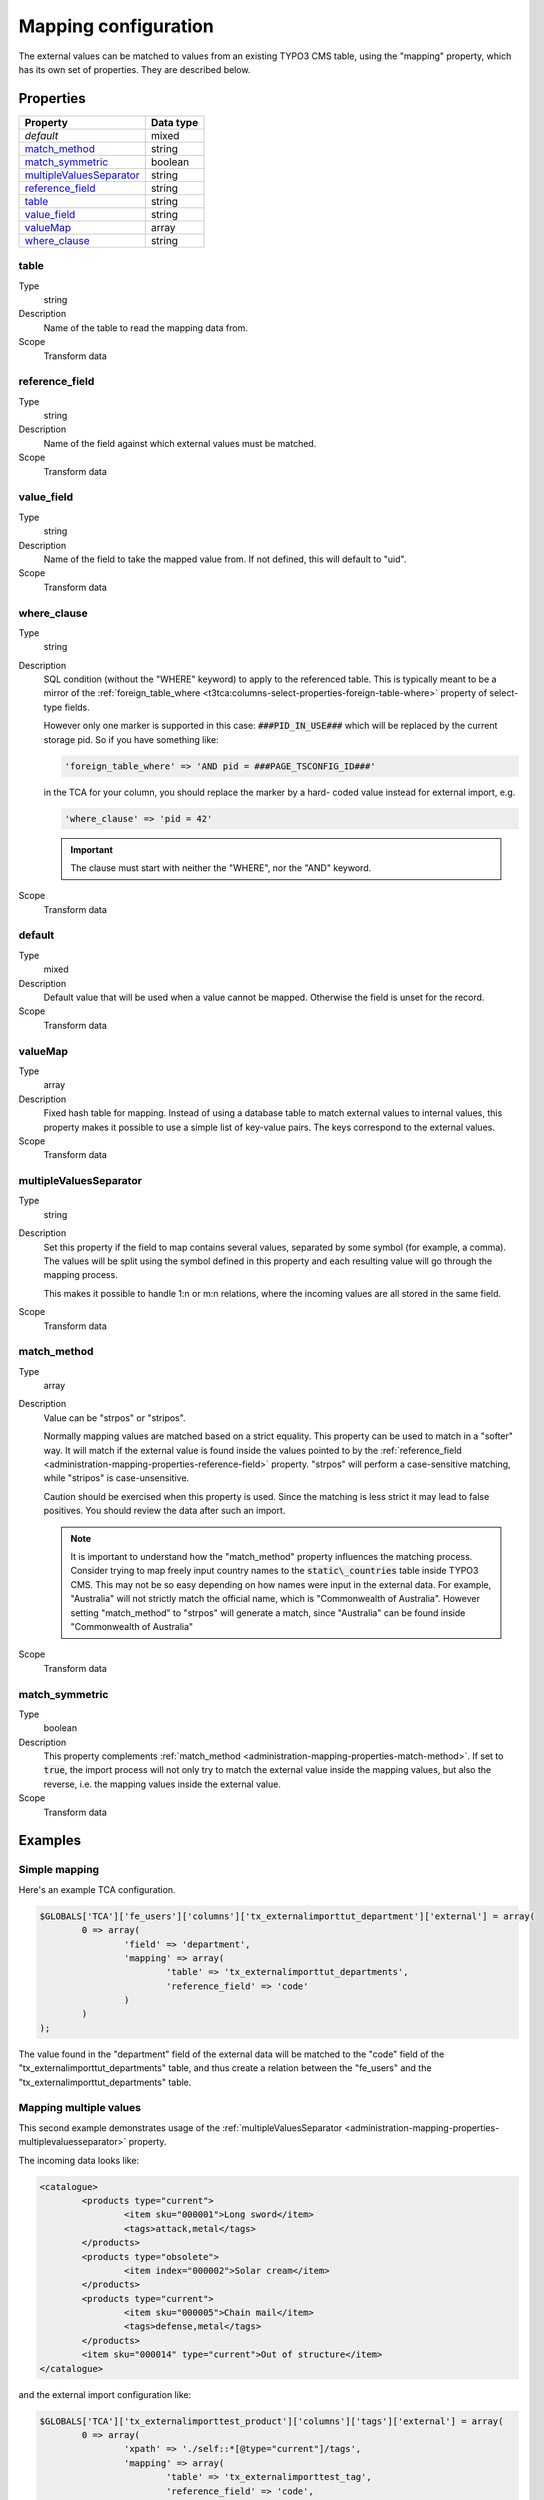 ﻿.. include:: ../../Includes.txt


.. _administration-mapping:

Mapping configuration
^^^^^^^^^^^^^^^^^^^^^

The external values can be matched to values from an existing
TYPO3 CMS table, using the "mapping" property, which has its own
set of properties. They are described below.


.. _administration-mapping-properties:

Properties
""""""""""

.. container:: ts-properties

   ========================== =============
   Property                   Data type
   ========================== =============
   `default`                  mixed
   `match\_method`_           string
   `match\_symmetric`_        boolean
   `multipleValuesSeparator`_ string
   `reference\_field`_        string
   table_                     string
   `value\_field`_            string
   valueMap_                  array
   `where\_clause`_           string
   ========================== =============


.. _administration-mapping-properties-table:

table
~~~~~

Type
  string

Description
  Name of the table to read the mapping data from.

Scope
  Transform data


.. _administration-mapping-properties-reference-field:

reference\_field
~~~~~~~~~~~~~~~~

Type
  string

Description
  Name of the field against which external values must be matched.

Scope
  Transform data


.. _administration-mapping-properties-value-field:

value\_field
~~~~~~~~~~~~

Type
  string

Description
  Name of the field to take the mapped value from. If not defined, this
  will default to "uid".

Scope
  Transform data


.. _administration-mapping-properties-where-clause:

where\_clause
~~~~~~~~~~~~~

Type
  string

Description
  SQL condition (without the "WHERE" keyword) to apply to the referenced
  table. This is typically meant to be a mirror of the
  :ref:`foreign_table_where <t3tca:columns-select-properties-foreign-table-where>`
  property of select-type fields.

  However only one marker is supported in this case: :code:`###PID_IN_USE###`
  which will be replaced by the current storage pid. So if you have
  something like:

  .. code-block:: php

     'foreign_table_where' => 'AND pid = ###PAGE_TSCONFIG_ID###'

  in the TCA for your column, you should replace the marker by a hard-
  coded value instead for external import, e.g.

  .. code-block:: php

     'where_clause' => 'pid = 42'

  .. important::

     The clause must start with neither the "WHERE", nor the "AND" keyword.

Scope
  Transform data


.. _administration-mapping-properties-default:

default
~~~~~~~

Type
  mixed

Description
  Default value that will be used when a value cannot be mapped. Otherwise the field is unset for the record.

Scope
  Transform data


.. _administration-mapping-properties-valuemap:

valueMap
~~~~~~~~

Type
  array

Description
  Fixed hash table for mapping. Instead of using a database table to
  match external values to internal values, this property makes it
  possible to use a simple list of key-value pairs. The keys correspond
  to the external values.

Scope
  Transform data


.. _administration-mapping-properties-multiplevaluesseparator:

multipleValuesSeparator
~~~~~~~~~~~~~~~~~~~~~~~

Type
  string

Description
  Set this property if the field to map contains several values,
  separated by some symbol (for example, a comma). The values will
  be split using the symbol defined in this property and each resulting
  value will go through the mapping process.

  This makes it possible to handle 1:n or m:n relations, where the
  incoming values are all stored in the same field.

Scope
  Transform data


.. _administration-mapping-properties-match-method:

match\_method
~~~~~~~~~~~~~

Type
  array

Description
  Value can be "strpos" or "stripos".

  Normally mapping values are matched based on a strict equality. This
  property can be used to match in a "softer" way. It will match if the
  external value is found inside the values pointed to by the
  :ref:`reference_field <administration-mapping-properties-reference-field>`
  property. "strpos" will perform a case-sensitive
  matching, while "stripos" is case-unsensitive.

  Caution should be exercised when this property is used. Since the
  matching is less strict it may lead to false positives. You should
  review the data after such an import.

  .. note::

     It is important to understand how the "match\_method" property
     influences the matching process. Consider trying to map freely input
     country names to the :code:`static\_countries` table inside TYPO3 CMS.
     This may not be so easy depending on how names were input in the
     external data. For example, "Australia" will not strictly match the
     official name, which is "Commonwealth of Australia". However setting
     "match\_method" to "strpos" will generate a match, since "Australia"
     can be found inside "Commonwealth of Australia"


Scope
  Transform data


.. _administration-mapping-properties-match-symmetric:

match\_symmetric
~~~~~~~~~~~~~~~~

Type
  boolean

Description
  This property complements :ref:`match_method <administration-mapping-properties-match-method>`.
  If set to :code:`true`, the import process will not only
  try to match the external value inside the mapping values,
  but also the reverse, i.e. the mapping values
  inside the external value.

Scope
  Transform data


.. _administration-mapping-example:

Examples
""""""""

.. _administration-mapping-example-simple:

Simple mapping
~~~~~~~~~~~~~~

Here's an example TCA configuration.

.. code-block:: php

	$GLOBALS['TCA']['fe_users']['columns']['tx_externalimporttut_department']['external'] = array(
		0 => array(
			'field' => 'department',
			'mapping' => array(
				'table' => 'tx_externalimporttut_departments',
				'reference_field' => 'code'
			)
		)
	);

The value found in the "department" field of the external data
will be matched to the "code" field of the "tx_externalimporttut_departments" table,
and thus create a relation between the "fe_users" and the
"tx_externalimporttut_departments" table.


.. _administration-mapping-example-multiple:

Mapping multiple values
~~~~~~~~~~~~~~~~~~~~~~~

This second example demonstrates usage of the
:ref:`multipleValuesSeparator <administration-mapping-properties-multiplevaluesseparator>`
property.

The incoming data looks like:

.. code-block:: xml

	<catalogue>
		<products type="current">
			<item sku="000001">Long sword</item>
			<tags>attack,metal</tags>
		</products>
		<products type="obsolete">
			<item index="000002">Solar cream</item>
		</products>
		<products type="current">
			<item sku="000005">Chain mail</item>
			<tags>defense,metal</tags>
		</products>
		<item sku="000014" type="current">Out of structure</item>
	</catalogue>

and the external import configuration like:

.. code-block:: php

	$GLOBALS['TCA']['tx_externalimporttest_product']['columns']['tags']['external'] = array(
		0 => array(
			'xpath' => './self::*[@type="current"]/tags',
			'mapping' => array(
				'table' => 'tx_externalimporttest_tag',
				'reference_field' => 'code',
				'multipleValuesSeparator' => ','
			)
		)
	)

The values in the :code:`<tags>` nodes will be split on the
comma and each will be matched to a tag from "tx_externalimporttest_tag"
table, using the "code" field for matching.

This example is taken from the "externalimport_test" extension.
